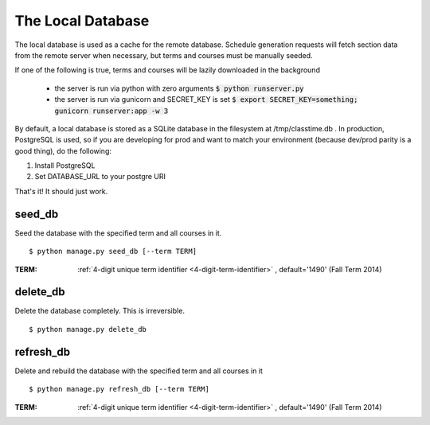 ==================
The Local Database
==================

The local database is used as a cache for the remote database. Schedule
generation requests will fetch section data from the remote server when
necessary, but terms and courses must be manually seeded.

If one of the following is true, terms and courses will be lazily downloaded
in the background
 - the server is run via python with zero arguments :code:`$ python runserver.py`
 - the server is run via gunicorn and SECRET_KEY is set :code:`$ export SECRET_KEY=something; gunicorn runserver:app -w 3`

By default, a local database is stored as a SQLite database in the filesystem
at /tmp/classtime.db . In production, PostgreSQL is used, so if you are
developing for prod and want to match your environment (because dev/prod parity
is a good thing), do the following:

1. Install PostgreSQL
2. Set DATABASE_URL to your postgre URI

That's it! It should just work.

.. _`seed-db`:

seed\_db
~~~~~~~~

Seed the database with the specified term and all courses in it.

::

 $ python manage.py seed_db [--term TERM]

:TERM: :ref:`4-digit unique term identifier <4-digit-term-identifier>`
       , default='1490' (Fall Term 2014)

.. _`delete-db`:

delete\_db
~~~~~~~~~~

Delete the database completely. This is irreversible.

::

 $ python manage.py delete_db

.. _`refresh-db`:

refresh\_db
~~~~~~~~~~~

Delete and rebuild the database with the specified term and all courses
in it 

::

 $ python manage.py refresh_db [--term TERM]

:TERM: :ref:`4-digit unique term identifier <4-digit-term-identifier>`
       , default='1490' (Fall Term 2014)
